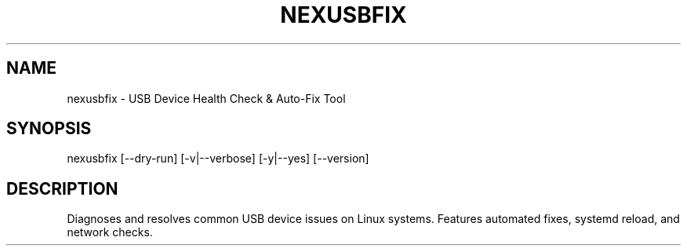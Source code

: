 .TH NEXUSBFIX 1 "February 2025" "nexusbfix 1.16" "User Commands"
.SH NAME
nexusbfix - USB Device Health Check & Auto-Fix Tool
.SH SYNOPSIS
nexusbfix [--dry-run] [-v|--verbose] [-y|--yes] [--version]
.SH DESCRIPTION
Diagnoses and resolves common USB device issues on Linux systems.
Features automated fixes, systemd reload, and network checks.
